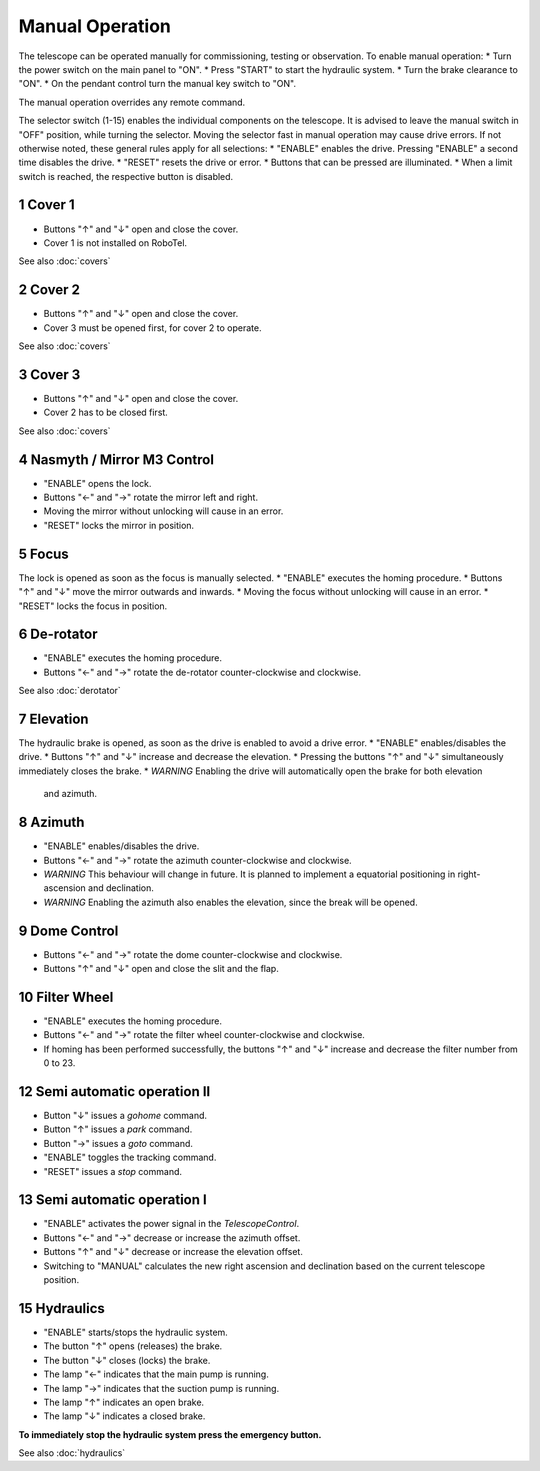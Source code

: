Manual Operation
================

The telescope can be operated manually for commissioning, testing or
observation. To enable manual operation:
* Turn the power switch on the main panel to "ON".
* Press "START" to start the hydraulic system.
* Turn the brake clearance to "ON".
* On the pendant control turn the manual key switch to "ON".

The manual operation overrides any remote command.

The selector switch (1-15) enables the individual components on the telescope.
It is advised to leave the manual switch in "OFF" position, while turning the selector.
Moving the selector fast in manual operation may cause drive errors.
If not otherwise noted, these general rules apply for all selections:
* "ENABLE" enables the drive. Pressing "ENABLE" a second time disables the drive.
* "RESET" resets the drive or error.
* Buttons that can be pressed are illuminated.
* When a limit switch is reached, the respective button is disabled.

1 Cover 1
---------
* Buttons "↑" and "↓" open and close the cover.
* Cover 1 is not installed on RoboTel.

See also :doc:`covers`

2 Cover 2
---------

* Buttons "↑" and "↓" open and close the cover.
* Cover 3 must be opened first, for cover 2 to operate.

See also :doc:`covers`

3 Cover 3
---------

* Buttons "↑" and "↓" open and close the cover.
* Cover 2 has to be closed first.

See also :doc:`covers`

4 Nasmyth / Mirror M3 Control
-----------------------------

* "ENABLE" opens the lock.
* Buttons "←" and "→" rotate the mirror left and right.
* Moving the mirror without unlocking will cause in an error.
* "RESET" locks the mirror in position.

5 Focus
-------

The lock is opened as soon as the focus is manually selected.
* "ENABLE" executes the homing procedure.
* Buttons "↑" and "↓" move the mirror outwards and inwards.
* Moving the focus without unlocking will cause in an error.
* "RESET" locks the focus in position.

6 De-rotator
------------

* "ENABLE" executes the homing procedure.
* Buttons "←" and "→" rotate the de-rotator counter-clockwise and clockwise.

See also :doc:`derotator`

7 Elevation
-----------

The hydraulic brake is opened, as soon as the drive is enabled to avoid a drive error.
* "ENABLE" enables/disables the drive.
* Buttons "↑" and "↓" increase and decrease the elevation.
* Pressing the buttons "↑" and "↓" simultaneously immediately closes the brake.
* *WARNING* Enabling the drive will automatically open the brake for both elevation
  and azimuth.

8 Azimuth
---------

* "ENABLE" enables/disables the drive.
* Buttons "←" and "→" rotate the azimuth counter-clockwise and clockwise.
* *WARNING* This behaviour will change in future. It is planned to implement a
  equatorial positioning in right-ascension and declination.
* *WARNING* Enabling the azimuth also enables the elevation, since the break will be opened.

9 Dome Control
--------------
* Buttons "←" and "→" rotate the dome counter-clockwise and clockwise.
* Buttons "↑" and "↓" open and close the slit and the flap.

10 Filter Wheel
---------------

* "ENABLE" executes the homing procedure.
* Buttons "←" and "→" rotate the filter wheel counter-clockwise and clockwise.
* If homing has been performed successfully, the buttons "↑" and "↓" increase
  and decrease the filter number from 0 to 23.

12 Semi automatic operation II
------------------------------

* Button "↓" issues a `gohome` command.
* Button "↑" issues a `park` command.
* Button "→" issues a `goto` command.
* "ENABLE" toggles the tracking command.
* "RESET" issues a `stop` command.

13 Semi automatic operation I
-----------------------------

* "ENABLE" activates the power signal in the `TelescopeControl`.
* Buttons "←" and "→" decrease or increase the azimuth offset.
* Buttons "↑" and "↓" decrease or increase the elevation offset.
* Switching to "MANUAL" calculates the new right ascension and declination
  based on the current telescope position.

15 Hydraulics
-------------

* "ENABLE" starts/stops the hydraulic system.
* The button "↑" opens (releases) the brake.
* The button "↓" closes (locks) the brake.
* The lamp "←" indicates that the main pump is running.
* The lamp "→" indicates that the suction pump is running.
* The lamp "↑" indicates an open brake.
* The lamp "↓" indicates a closed brake.

**To immediately stop the hydraulic system press the emergency button.**

See also :doc:`hydraulics`
